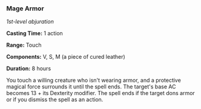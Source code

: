 *** Mage Armor
:PROPERTIES:
:CUSTOM_ID: mage-armor
:END:
/1st-level abjuration/

*Casting Time:* 1 action

*Range:* Touch

*Components:* V, S, M (a piece of cured leather)

*Duration:* 8 hours

You touch a willing creature who isn't wearing armor, and a protective
magical force surrounds it until the spell ends. The target's base AC
becomes 13 + its Dexterity modifier. The spell ends if the target dons
armor or if you dismiss the spell as an action.
